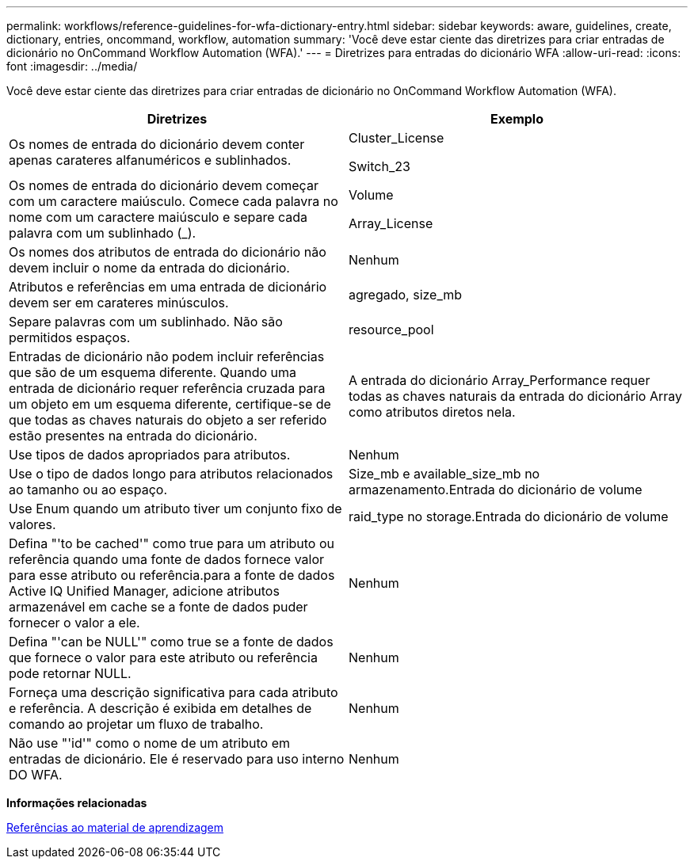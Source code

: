 ---
permalink: workflows/reference-guidelines-for-wfa-dictionary-entry.html 
sidebar: sidebar 
keywords: aware, guidelines, create, dictionary, entries, oncommand, workflow, automation 
summary: 'Você deve estar ciente das diretrizes para criar entradas de dicionário no OnCommand Workflow Automation (WFA).' 
---
= Diretrizes para entradas do dicionário WFA
:allow-uri-read: 
:icons: font
:imagesdir: ../media/


[role="lead"]
Você deve estar ciente das diretrizes para criar entradas de dicionário no OnCommand Workflow Automation (WFA).

[cols="2*"]
|===
| Diretrizes | Exemplo 


 a| 
Os nomes de entrada do dicionário devem conter apenas carateres alfanuméricos e sublinhados.
 a| 
Cluster_License

Switch_23



 a| 
Os nomes de entrada do dicionário devem começar com um caractere maiúsculo. Comece cada palavra no nome com um caractere maiúsculo e separe cada palavra com um sublinhado (_).
 a| 
Volume

Array_License



 a| 
Os nomes dos atributos de entrada do dicionário não devem incluir o nome da entrada do dicionário.
 a| 
Nenhum



 a| 
Atributos e referências em uma entrada de dicionário devem ser em carateres minúsculos.
 a| 
agregado, size_mb



 a| 
Separe palavras com um sublinhado. Não são permitidos espaços.
 a| 
resource_pool



 a| 
Entradas de dicionário não podem incluir referências que são de um esquema diferente. Quando uma entrada de dicionário requer referência cruzada para um objeto em um esquema diferente, certifique-se de que todas as chaves naturais do objeto a ser referido estão presentes na entrada do dicionário.
 a| 
A entrada do dicionário Array_Performance requer todas as chaves naturais da entrada do dicionário Array como atributos diretos nela.



 a| 
Use tipos de dados apropriados para atributos.
 a| 
Nenhum



 a| 
Use o tipo de dados longo para atributos relacionados ao tamanho ou ao espaço.
 a| 
Size_mb e available_size_mb no armazenamento.Entrada do dicionário de volume



 a| 
Use Enum quando um atributo tiver um conjunto fixo de valores.
 a| 
raid_type no storage.Entrada do dicionário de volume



 a| 
Defina "'to be cached'" como true para um atributo ou referência quando uma fonte de dados fornece valor para esse atributo ou referência.para a fonte de dados Active IQ Unified Manager, adicione atributos armazenável em cache se a fonte de dados puder fornecer o valor a ele.
 a| 
Nenhum



 a| 
Defina "'can be NULL'" como true se a fonte de dados que fornece o valor para este atributo ou referência pode retornar NULL.
 a| 
Nenhum



 a| 
Forneça uma descrição significativa para cada atributo e referência. A descrição é exibida em detalhes de comando ao projetar um fluxo de trabalho.
 a| 
Nenhum



 a| 
Não use "'id'" como o nome de um atributo em entradas de dicionário. Ele é reservado para uso interno DO WFA.
 a| 
Nenhum

|===
*Informações relacionadas*

xref:reference-references-to-learning-material.adoc[Referências ao material de aprendizagem]
